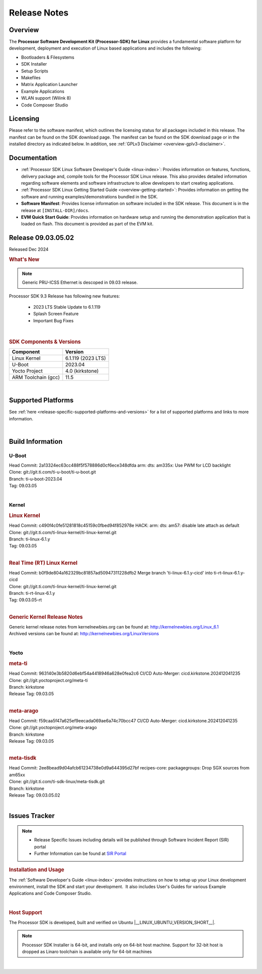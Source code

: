 .. _Release-note-label:

#############
Release Notes
#############

Overview
========

The **Processor Software Development Kit (Processor-SDK) for Linux**
provides a fundamental software platform for development, deployment and
execution of Linux based applications and includes the following:

-  Bootloaders & Filesystems
-  SDK Installer
-  Setup Scripts
-  Makefiles
-  Matrix Application Launcher
-  Example Applications
-  WLAN support (Wilink 8)
-  Code Composer Studio

Licensing
=========

Please refer to the software manifest, which outlines the licensing
status for all packages included in this release. The manifest can be
found on the SDK download page. The manifest can be found on the SDK
download page or in the installed directory as indicated below. In
addition, see :ref:`GPLv3 Disclaimer <overview-gplv3-disclaimer>`.

Documentation
=============
-  :ref:`Processor SDK Linux Software Developer's Guide <linux-index>`: Provides information on features, functions, delivery package and,
   compile tools for the Processor SDK Linux release. This also provides
   detailed information regarding software elements and software
   infrastructure to allow developers to start creating applications.
-  :ref:`Processor SDK Linux Getting Started Guide <overview-getting-started>`: Provides information on getting the software and running
   examples/demonstrations bundled in the SDK.
-  **Software Manifest**: Provides license information on software
   included in the SDK release. This document is in the release at
   ``[INSTALL-DIR]/docs``.
-  **EVM Quick Start Guide**: Provides information on hardware setup and
   running the demonstration application that is loaded on flash. This
   document is provided as part of the EVM kit.

Release 09.03.05.02
===================

Released Dec 2024

.. rubric:: What's New
   :name: whats-new

.. note:: Generic PRU-ICSS Ethernet is descoped in 09.03 release.

Processor SDK 9.3 Release has following new features:

 - 2023 LTS Stable Update to 6.1.119
 - Splash Screen Feature
 - Important Bug Fixes

|

.. _release-specific-sdk-components-versions:

.. rubric:: SDK Components & Versions
   :name: sdk-components-versions

+--------------------------+----------------------------+
| Component                | Version                    |
+==========================+============================+
| Linux Kernel             | 6.1.119 (2023 LTS)         |
+--------------------------+----------------------------+
| U-Boot                   | 2023.04                    |
+--------------------------+----------------------------+
| Yocto Project            | 4.0 (kirkstone)            |
+--------------------------+----------------------------+
| ARM Toolchain (gcc)      | 11.5                       |
+--------------------------+----------------------------+

|

Supported Platforms
===================
See :ref:`here <release-specific-supported-platforms-and-versions>` for a list of supported platforms and links to more information.

|


Build Information
=================

.. _u-boot-release-notes:

U-Boot
------

| Head Commit: 2a13324ec63cc488f5f578886d0cf6ece348dfda arm: dts: am335x: Use PWM for LCD backlight

| Clone: git://git.ti.com/ti-u-boot/ti-u-boot.git
| Branch: ti-u-boot-2023.04
| Tag: 09.03.05
|

.. _release-specific-build-information-kernel:

Kernel
------

.. _release-specific-build-information-linux-kernel:

.. rubric:: Linux Kernel
   :name: linux-kernel

| Head Commit: c490f4c0fe51281818c45159c0fbed94f852978e HACK: arm: dts: am57: disable late attach as default

| Clone: git://git.ti.com/ti-linux-kernel/ti-linux-kernel.git
| Branch: ti-linux-6.1.y
| Tag: 09.03.05
|

.. _release-specific-build-information-rt-linux-kernel:

.. rubric:: Real Time (RT) Linux Kernel
   :name: real-time-rt-linux-kernel

| Head Commit: b0f9de804a162329bc81857ad50947311228dfb2 Merge branch 'ti-linux-6.1.y-cicd' into ti-rt-linux-6.1.y-cicd

| Clone: git://git.ti.com/ti-linux-kernel/ti-linux-kernel.git
| Branch: ti-rt-linux-6.1.y
| Tag: 09.03.05-rt
|

.. _release-specific-generic-kernel-release-notes:

.. rubric:: Generic Kernel Release Notes
   :name: generic-kernel-release-notes

| Generic kernel release notes from kernelnewbies.org can be found at:
  http://kernelnewbies.org/Linux_6.1
| Archived versions can be found at:
  http://kernelnewbies.org/LinuxVersions

|

Yocto
-----
.. rubric:: meta-ti
   :name: meta-ti

| Head Commit: 963140e3b5820d6ebf54a4418946a628e0fea2c6 CI/CD Auto-Merger: cicd.kirkstone.202412041235

| Clone: git://git.yoctoproject.org/meta-ti
| Branch: kirkstone
| Release Tag: 09.03.05
|

.. rubric:: meta-arago
   :name: meta-arago

| Head Commit: f59caa5f47a625ef9eecada069ae6a74c70bcc47 CI/CD Auto-Merger: cicd.kirkstone.202412041235

| Clone: git://git.yoctoproject.org/meta-arago
| Branch: kirkstone
| Release Tag: 09.03.05
|

.. rubric:: meta-tisdk
   :name: meta-tisdk

| Head Commit: 2ee8bead9d04afcb61234738e0d9a644395d27bf recipes-core: packagegroups: Drop SGX sources from am65xx

| Clone: git://git.ti.com/ti-sdk-linux/meta-tisdk.git
| Branch: kirkstone
| Release Tag: 09.03.05.02
|

Issues Tracker
==============

.. note::

    - Release Specific Issues including details will be published through Software Incident Report (SIR) portal

    - Further Information can be found at `SIR Portal <https://sir.ext.ti.com/>`_



.. rubric:: Installation and Usage
   :name: installation-and-usage

The :ref:`Software Developer's Guide <linux-index>` provides instructions on how to setup up your Linux development
environment, install the SDK and start your development.  It also includes User's Guides for various Example Applications and Code
Composer Studio.

|

.. rubric:: Host Support
   :name: host-support

The Processor SDK is developed, built and verified on Ubuntu |__LINUX_UBUNTU_VERSION_SHORT__|.


.. note::
   Processor SDK Installer is 64-bit, and installs only on 64-bit host
   machine. Support for 32-bit host is dropped as Linaro toolchain is
   available only for 64-bit machines

|
